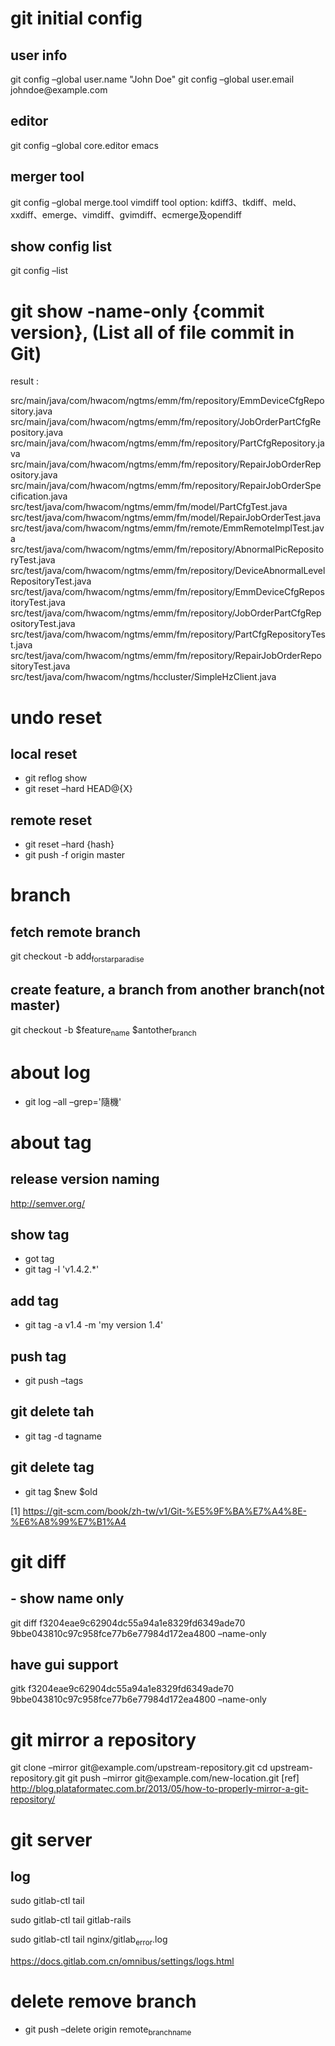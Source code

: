 * git initial config 
** user  info
 git config --global user.name "John Doe"
 git config --global user.email johndoe@example.com
** editor
 git config --global core.editor emacs
** merger tool
 git config --global merge.tool vimdiff
 tool option: kdiff3、tkdiff、meld、xxdiff、emerge、vimdiff、gvimdiff、ecmerge及opendiff
** show config list
 git config --list

* git show -name-only {commit version}, (List all of file commit in Git)
result : 

src/main/java/com/hwacom/ngtms/emm/fm/repository/EmmDeviceCfgRepository.java
src/main/java/com/hwacom/ngtms/emm/fm/repository/JobOrderPartCfgRepository.java
src/main/java/com/hwacom/ngtms/emm/fm/repository/PartCfgRepository.java
src/main/java/com/hwacom/ngtms/emm/fm/repository/RepairJobOrderRepository.java
src/main/java/com/hwacom/ngtms/emm/fm/repository/RepairJobOrderSpecification.java
src/test/java/com/hwacom/ngtms/emm/fm/model/PartCfgTest.java
src/test/java/com/hwacom/ngtms/emm/fm/model/RepairJobOrderTest.java
src/test/java/com/hwacom/ngtms/emm/fm/remote/EmmRemoteImplTest.java
src/test/java/com/hwacom/ngtms/emm/fm/repository/AbnormalPicRepositoryTest.java
src/test/java/com/hwacom/ngtms/emm/fm/repository/DeviceAbnormalLevelRepositoryTest.java
src/test/java/com/hwacom/ngtms/emm/fm/repository/EmmDeviceCfgRepositoryTest.java
src/test/java/com/hwacom/ngtms/emm/fm/repository/JobOrderPartCfgRepositoryTest.java
src/test/java/com/hwacom/ngtms/emm/fm/repository/PartCfgRepositoryTest.java
src/test/java/com/hwacom/ngtms/emm/fm/repository/RepairJobOrderRepositoryTest.java
src/test/java/com/hwacom/ngtms/hccluster/SimpleHzClient.java
* undo reset
** local reset
 - git reflog show 
 - git reset --hard HEAD@{X}
** remote reset
 - git reset --hard {hash}
 - git push -f origin master

* branch 
** fetch remote branch
  git checkout -b  add_for_star_paradise
** create feature, a branch from another branch(not master)
 git checkout -b $feature_name $antother_branch

* about log
 - git log --all --grep='隨機'
 
* about tag
** release version naming 
http://semver.org/
** show tag
 - got tag
 - git tag -l 'v1.4.2.*'
** add tag
 - git tag -a v1.4 -m 'my version 1.4'
** push tag
 - git push --tags
** git delete tah
 - git tag -d tagname
** git delete tag
 - git tag $new $old
 [1]  https://git-scm.com/book/zh-tw/v1/Git-%E5%9F%BA%E7%A4%8E-%E6%A8%99%E7%B1%A4
* git diff
** - show name only
 git diff  f3204eae9c62904dc55a94a1e8329fd6349ade70 9bbe043810c97c958fce77b6e77984d172ea4800 --name-only
** have gui support
  gitk  f3204eae9c62904dc55a94a1e8329fd6349ade70 9bbe043810c97c958fce77b6e77984d172ea4800 --name-only

* git mirror a repository
git clone --mirror git@example.com/upstream-repository.git
cd upstream-repository.git
git push --mirror git@example.com/new-location.git
[ref] http://blog.plataformatec.com.br/2013/05/how-to-properly-mirror-a-git-repository/
* git server
** log
# 查看所有的logs; 按 Ctrl-C 退出
sudo gitlab-ctl tail

# 拉取/var/log/gitlab下子目录的日志
sudo gitlab-ctl tail gitlab-rails

# 拉取某个指定的日志文件
sudo gitlab-ctl tail nginx/gitlab_error.log

https://docs.gitlab.com.cn/omnibus/settings/logs.html
* delete remove branch
 - git push --delete origin remote_branch_name

